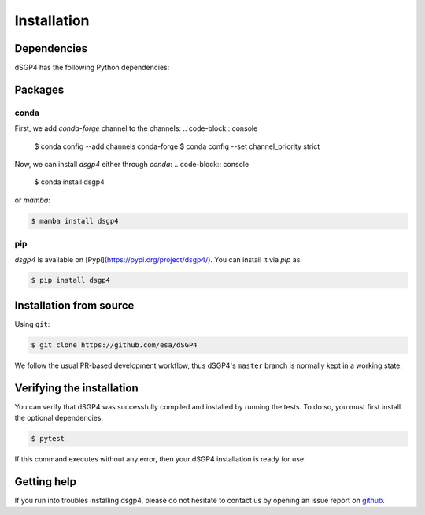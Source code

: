 Installation
============

.. _installation_deps:

Dependencies
------------

dSGP4 has the following Python dependencies:



Packages
--------

conda
^^^^^

First, we add `conda-forge` channel to the channels:
.. code-block:: console
   
   $ conda config --add channels conda-forge
   $ conda config --set channel_priority strict

Now, we can install `dsgp4` either through `conda`:
.. code-block:: console
   
   $ conda install dsgp4

or `mamba`:

.. code-block:: console
   
   $ mamba install dsgp4



pip
^^^

`dsgp4` is available on [Pypi](https://pypi.org/project/dsgp4/). You can install it via `pip` as:

.. code-block:: console
   
   $ pip install dsgp4

Installation from source
------------------------


Using ``git``:

.. code-block:: console

   $ git clone https://github.com/esa/dSGP4

We follow the usual PR-based development workflow, thus dSGP4's ``master``
branch is normally kept in a working state.

Verifying the installation
--------------------------

You can verify that dSGP4 was successfully compiled and
installed by running the tests. To do so, you must first install the
optional dependencies.

.. code-block:: bash

   $ pytest

If this command executes without any error, then
your dSGP4 installation is ready for use.

Getting help
------------

If you run into troubles installing dsgp4, please do not hesitate
to contact us by opening an issue report on `github <https://github.com/esa/dSGP4/issues>`__.
